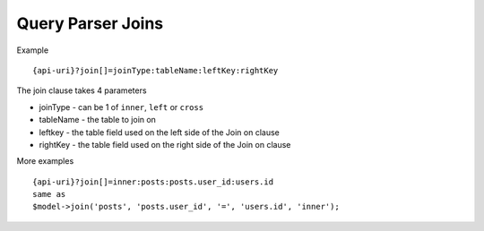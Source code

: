 Query Parser Joins
==================

Example

::

    {api-uri}?join[]=joinType:tableName:leftKey:rightKey

The join clause takes 4 parameters

- joinType - can be 1 of ``inner``, ``left`` or ``cross``
- tableName - the table to join on
- leftkey - the table field used on the left side of the Join on clause
- rightKey - the table field used on the right side of the Join on clause


More examples

::

    {api-uri}?join[]=inner:posts:posts.user_id:users.id
    same as
    $model->join('posts', 'posts.user_id', '=', 'users.id', 'inner');
